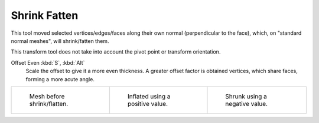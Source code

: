 .. _bpy.ops.transform.shrink_fatten:
.. _tool-mesh-shrink-fatten:

*************
Shrink Fatten
*************

.. reference::

   :Mode:      Edit Mode
   :Tool:      :menuselection:`Toolbar --> Shrink/Fatten`
   :Menu:      :menuselection:`Mesh --> Transform --> Shrink Fatten`
   :Shortcut:  :kbd:`Alt-S`

This tool moved selected vertices/edges/faces along their own normal
(perpendicular to the face), which, on "standard normal meshes", will shrink/fatten them.

This transform tool does not take into account the pivot point or transform orientation.

Offset Even :kbd:`S`, :kbd:`Alt`
   Scale the offset to give it a more even thickness.
   A greater offset factor is obtained vertices, which share faces, forming a more acute angle.

.. list-table::

   * - .. figure:: /images/modeling_meshes_editing_mesh_transform_shrink-fatten_before.png
          :width: 200px

          Mesh before shrink/flatten.

     - .. figure:: /images/modeling_meshes_editing_mesh_transform_shrink-fatten_inflate-positive.png
          :width: 200px

          Inflated using a positive value.

     - .. figure:: /images/modeling_meshes_editing_mesh_transform_shrink-fatten_inflate-negative.png
          :width: 200px

          Shrunk using a negative value.
